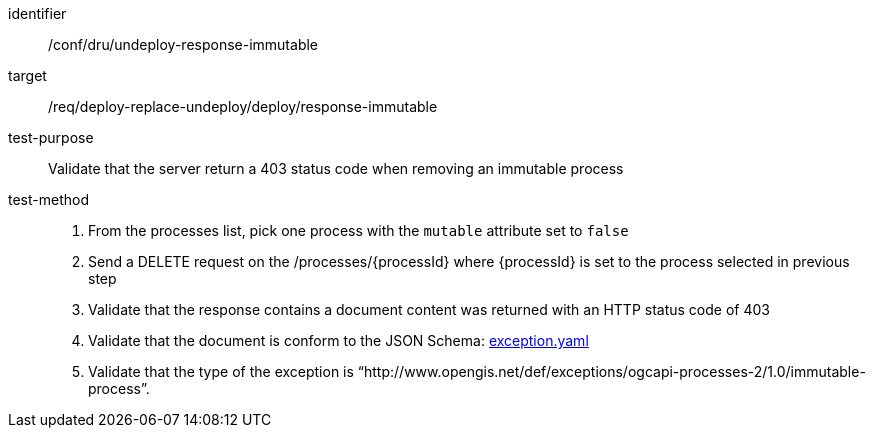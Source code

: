 [[ats_dru_undeploy-response-immutable]]

[abstract_test]
====
[%metadata]
identifier:: /conf/dru/undeploy-response-immutable
target:: /req/deploy-replace-undeploy/deploy/response-immutable
test-purpose:: Validate that the server return a 403 status code when removing an immutable process
test-method::
+
--
1. From the processes list, pick one process with the `mutable` attribute set to `false` 

2. Send a DELETE request on the /processes/{processId} where {processId} is set to the process selected in previous step

3. Validate that the response contains a document  content was returned with an HTTP status code of 403

4. Validate that the document is conform to the JSON Schema: https://raw.githubusercontent.com/opengeospatial/ogcapi-processes/master/openapi/schemas/common-core/exception.yaml[exception.yaml]

5. Validate that the type of the exception is “http://www.opengis.net/def/exceptions/ogcapi-processes-2/1.0/immutable-process”.
--
====

